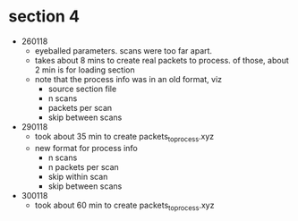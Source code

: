 * section 4

- 260118
  - eyeballed parameters. scans were too far apart.
  - takes about 8 mins to create real packets to process. of those, about 2 min
    is for loading section
  - note that the process info was in an old format, viz
    - source section file
    - n scans
    - packets per scan
    - skip between scans

- 290118
  - took about 35 min to create packets_to_process.xyz
  - new format for process info
    - n scans
    - n packets per scan
    - skip within scan
    - skip between scans

- 300118
  - took about 60 min to create packets_to_process.xyz



